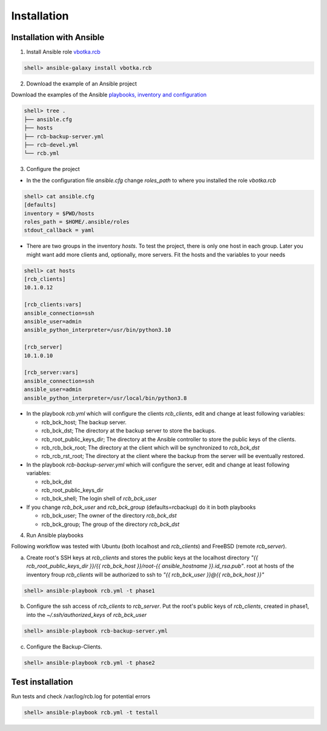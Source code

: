 Installation
============

Installation with Ansible
-------------------------


1) Install Ansible role `vbotka.rcb <https://galaxy.ansible.com/vbotka/rcb/>`_

.. code-block:: bash

  shell> ansible-galaxy install vbotka.rcb

   
2) Download the example of an Ansible project

Download the examples of the Ansible `playbooks, inventory and configuration <https://github.com/vbotka/rcb/tree/master/ansible>`_

.. code-block:: bash

  shell> tree .
  ├── ansible.cfg
  ├── hosts
  ├── rcb-backup-server.yml
  ├── rcb-devel.yml
  └── rcb.yml


3) Configure the project

* In the the configuration file *ansible.cfg* change *roles_path* to
  where you installed the role *vbotka.rcb*

.. code-block:: bash

  shell> cat ansible.cfg 
  [defaults]
  inventory = $PWD/hosts
  roles_path = $HOME/.ansible/roles
  stdout_callback = yaml


* There are two groups in the inventory *hosts*. To test the project,
  there is only one host in each group. Later you might want add more
  clients and, optionally, more servers. Fit the hosts and the
  variables to your needs

.. code-block:: bash

  shell> cat hosts
  [rcb_clients]
  10.1.0.12

  [rcb_clients:vars]
  ansible_connection=ssh
  ansible_user=admin
  ansible_python_interpreter=/usr/bin/python3.10

  [rcb_server]
  10.1.0.10

  [rcb_server:vars]
  ansible_connection=ssh
  ansible_user=admin
  ansible_python_interpreter=/usr/local/bin/python3.8

* In the playbook *rcb.yml* which will configure the clients
  *rcb_clients*, edit and change at least following variables:

  * rcb_bck_host; The backup server.
  * rcb_bck_dst; The directory at the backup server to store the backups.
  * rcb_root_public_keys_dir; The directory at the Ansible controller
    to store the public keys of the clients.
  * rcb_rcb_bck_root; The directory at the client which will be
    synchronized to *rcb_bck_dst*
  * rcb_rcb_rst_root; The directory at the client where the backup
    from the server will be eventually restored.

* In the playbook *rcb-backup-server.yml* which will configure the
  server, edit and change at least following variables:

  * rcb_bck_dst
  * rcb_root_public_keys_dir
  * rcb_bck_shell; The login shell of *rcb_bck_user*

* If you change *rcb_bck_user* and *rcb_bck_group* (defaults=rcbackup)
  do it in both playbooks

  * rcb_bck_user; The owner of the directory *rcb_bck_dst*
  * rcb_bck_group; The group of the directory *rcb_bck_dst*

  
4) Run Ansible playbooks

Following workflow was tested with Ubuntu (both localhost and
*rcb_clients*) and FreeBSD (remote *rcb_server*).

a) Create root's SSH keys at *rcb_clients* and stores the public keys
   at the localhost directory `"{{ rcb_root_public_keys_dir }}/{{
   rcb_bck_host }}/root-{{ ansible_hostname }}.id_rsa.pub"`. root at
   hosts of the inventory froup *rcb_clients* will be authorized to
   ssh to `"{{ rcb_bck_user }}@{{ rcb_bck_host }}"`

.. code-block:: bash

  shell> ansible-playbook rcb.yml -t phase1

b) Configure the ssh access of *rcb_clients* to *rcb_server*. Put the
   root's public keys of *rcb_clients*, created in phase1, into the
   *~/.ssh/authorized_keys* of *rcb_bck_user*

.. code-block:: bash

  shell> ansible-playbook rcb-backup-server.yml

c) Configure the Backup-Clients.

.. code-block:: bash

  shell> ansible-playbook rcb.yml -t phase2


Test installation
-----------------

Run tests and check /var/log/rcb.log for potential errors

.. code-block:: bash

  shell> ansible-playbook rcb.yml -t testall

